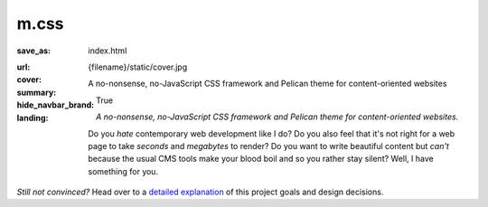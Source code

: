 ..
    This file is part of m.css.

    Copyright © 2017, 2018 Vladimír Vondruš <mosra@centrum.cz>

    Permission is hereby granted, free of charge, to any person obtaining a
    copy of this software and associated documentation files (the "Software"),
    to deal in the Software without restriction, including without limitation
    the rights to use, copy, modify, merge, publish, distribute, sublicense,
    and/or sell copies of the Software, and to permit persons to whom the
    Software is furnished to do so, subject to the following conditions:

    The above copyright notice and this permission notice shall be included
    in all copies or substantial portions of the Software.

    THE SOFTWARE IS PROVIDED "AS IS", WITHOUT WARRANTY OF ANY KIND, EXPRESS OR
    IMPLIED, INCLUDING BUT NOT LIMITED TO THE WARRANTIES OF MERCHANTABILITY,
    FITNESS FOR A PARTICULAR PURPOSE AND NONINFRINGEMENT. IN NO EVENT SHALL
    THE AUTHORS OR COPYRIGHT HOLDERS BE LIABLE FOR ANY CLAIM, DAMAGES OR OTHER
    LIABILITY, WHETHER IN AN ACTION OF CONTRACT, TORT OR OTHERWISE, ARISING
    FROM, OUT OF OR IN CONNECTION WITH THE SOFTWARE OR THE USE OR OTHER
    DEALINGS IN THE SOFTWARE.
..

m.css
#####

:save_as: index.html
:url:
:cover: {filename}/static/cover.jpg
:summary: A no-nonsense, no-JavaScript CSS framework and Pelican theme for
    content-oriented websites
:hide_navbar_brand: True
:landing:
    .. container:: m-row

        .. container:: m-col-l-6 m-push-l-1 m-col-m-7 m-nopadb

            .. raw:: html

                <h1>m<span class="m-thin">.css</span></h1>

    .. container:: m-row

        .. container:: m-col-l-6 m-push-l-1 m-col-m-7 m-nopadt

            *A no-nonsense, no-JavaScript CSS framework and Pelican theme for
            content-oriented websites.*

            Do you *hate* contemporary web development like I do? Do you also
            feel that it's not right for a web page to take *seconds* and
            *megabytes* to render? Do you want to write beautiful content but
            *can't* because the usual CMS tools make your blood boil and so you
            rather stay silent? Well, I have something for you.

        .. container:: m-col-l-3 m-push-l-2 m-col-m-4 m-push-m-1 m-col-s-6 m-push-s-3 m-col-t-8 m-push-t-2

            .. button-primary:: https://github.com/mosra/m.css/tree/master/css/m-dark.compiled.css
                :class: m-fullwidth

                Get the essence

                | :filesize-gz:`{filename}/../css/m-dark.compiled.css` of gzipped CSS,
                | licensed under MIT

.. container:: m-row m-container-inflate

    .. container:: m-col-m-4

        .. block-success:: *Pure* CSS and HTML

            Everything you need is :filesize-gz:`{filename}/../css/m-dark.compiled.css`
            of compressed CSS. This framework has exactly 0 bytes of JavaScript
            because *nobody actually needs it*. Even for responsive websites.

            .. button-success:: {filename}/css.rst
                :class: m-fullwidth

                Get the CSS

    .. container:: m-col-m-4

        .. block-warning:: Designed for *content*

            If you just want to write content with beautiful typography, you
            don't need forms, progressbars, popups, dropdowns or other cruft.
            You want fast iteration times.

            .. button-warning:: {filename}/pelican.rst
                :class: m-fullwidth

                Use it with Pelican

    .. container:: m-col-m-4

        .. block-info:: Authoring made *easy*

            Code snippets, math, linking to docs, presenting photography in a
            beautiful way? Or making a complex page without even needing to
            touch HTML? Everything is possible.

            .. button-info:: {filename}/plugins.rst
                :class: m-fullwidth

                Get Pelican plugins

.. class:: m-text-center m-noindent

*Still not convinced?* Head over to a `detailed explanation <{filename}/why.rst>`_
of this project goals and design decisions.
